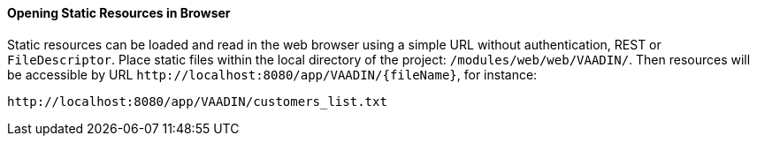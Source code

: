 :sourcesdir: ../../../../source

[[static_resources]]
==== Opening Static Resources in Browser

Static resources can be loaded and read in the web browser using a simple URL without authentication, REST or `FileDescriptor`. Place static files within the local directory of the project: `/modules/web/web/VAADIN/`. Then resources will be accessible by URL `++http://localhost:8080/app/VAADIN/{fileName}++`, for instance:

```
http://localhost:8080/app/VAADIN/customers_list.txt
```
